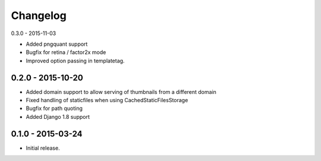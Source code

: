 Changelog
=========

0.3.0 - 2015-11-03

* Added pngquant support
* Bugfix for retina / factor2x mode
* Improved option passing in templatetag.

0.2.0 - 2015-10-20
------------------

* Added domain support to allow serving of thumbnails from a different domain
* Fixed handling of staticfiles when using CachedStaticFilesStorage
* Bugfix for path quoting
* Added Django 1.8 support

0.1.0 - 2015-03-24
------------------

* Initial release.
